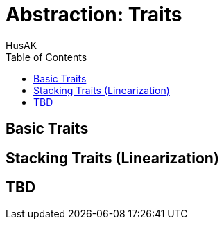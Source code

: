 = Abstraction: Traits
HusAK
:toc:
:toclevels: 3

== Basic Traits

== Stacking Traits (Linearization)

== TBD
